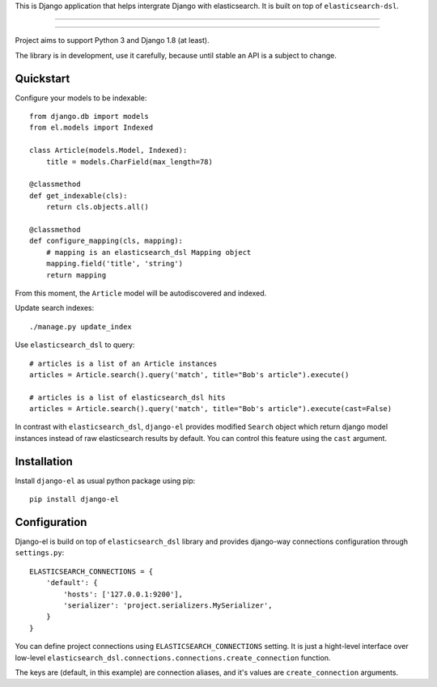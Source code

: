 This is Django application that helps intergrate Django with elasticsearch.
It is built on top of ``elasticsearch-dsl``.

---------------

|python| |pypi| |license|

---------------


Project aims to support Python 3 and Django 1.8 (at least).

The library is in development, use it carefully, because until stable an API
is a subject to change.


Quickstart
----------

Configure your models to be indexable::

    from django.db import models
    from el.models import Indexed

    class Article(models.Model, Indexed):
        title = models.CharField(max_length=78)

    @classmethod
    def get_indexable(cls):
        return cls.objects.all()

    @classmethod
    def configure_mapping(cls, mapping):
        # mapping is an elasticsearch_dsl Mapping object
        mapping.field('title', 'string')
        return mapping


From this moment, the ``Article`` model will be autodiscovered and indexed.


Update search indexes::

    ./manage.py update_index


Use ``elasticsearch_dsl`` to query::

    # articles is a list of an Article instances
    articles = Article.search().query('match', title="Bob's article").execute()

    # articles is a list of elasticsearch_dsl hits
    articles = Article.search().query('match', title="Bob's article").execute(cast=False)


In contrast with ``elasticsearch_dsl``, ``django-el`` provides modified
``Search`` object which return django model instances instead of raw
elasticsearch results by default. You can control this feature using the
``cast`` argument.


Installation
------------

Install ``django-el`` as usual python package using pip::

    pip install django-el


Configuration
-------------

Django-el is build on top of ``elasticsearch_dsl`` library and provides
django-way connections configuration through ``settings.py``::

    ELASTICSEARCH_CONNECTIONS = {
        'default': {
            'hosts': ['127.0.0.1:9200'],
            'serializer': 'project.serializers.MySerializer',
        }
    }

You can define project connections using ``ELASTICSEARCH_CONNECTIONS``
setting. It is just a hight-level interface over low-level
``elasticsearch_dsl.connections.connections.create_connection`` function.

The keys are (default, in this example) are connection aliases, and it's values
are ``create_connection`` arguments.


.. |pypi| image:: https://img.shields.io/pypi/v/django-el.svg?style=flat-square
    :target: https://pypi.python.org/pypi/django-el
    :alt: pypi

.. |license| image:: https://img.shields.io/github/license/asyncee/django-el.svg?style=flat-square
    :target: https://github.com/asyncee/django-el/blob/master/LICENSE.txt
    :alt: MIT License

.. |python| image:: https://img.shields.io/badge/python-3.x-blue.svg?style=flat-square
    :target: https://pypi.python.org/pypi/django-el
    :alt: 3.x
